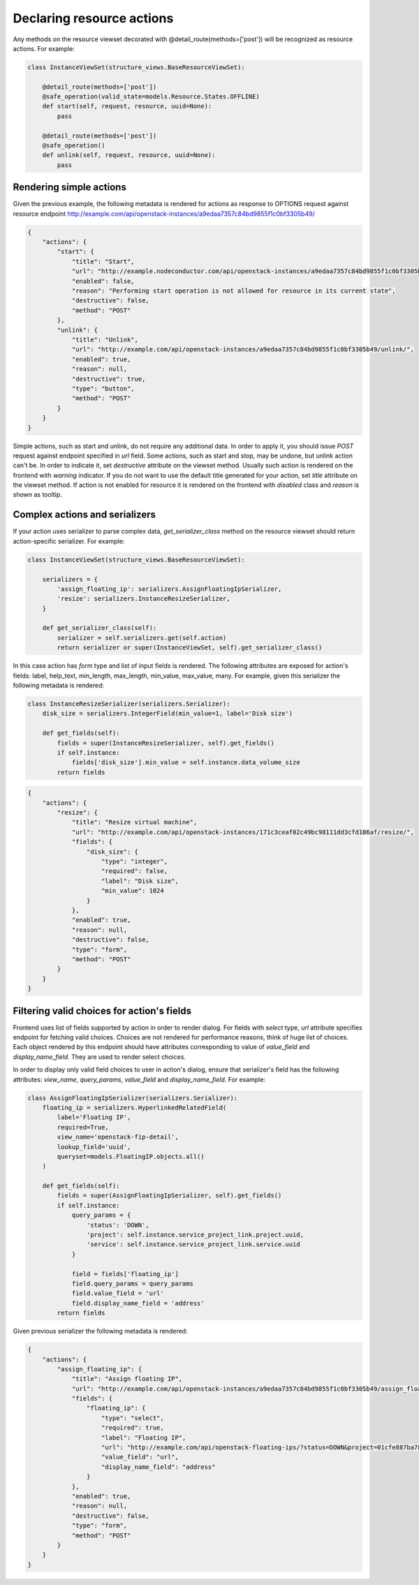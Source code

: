 Declaring resource actions
--------------------------

Any methods on the resource viewset decorated with @detail_route(methods=['post'])
will be recognized as resource actions. For example:

.. code-block:: python

    class InstanceViewSet(structure_views.BaseResourceViewSet):

        @detail_route(methods=['post'])
        @safe_operation(valid_state=models.Resource.States.OFFLINE)
        def start(self, request, resource, uuid=None):
            pass

        @detail_route(methods=['post'])
        @safe_operation()
        def unlink(self, request, resource, uuid=None):
            pass

Rendering simple actions
++++++++++++++++++++++++

Given the previous example, the following metadata is rendered for actions
as response to OPTIONS request against resource endpoint
http://example.com/api/openstack-instances/a9edaa7357c84bd9855f1c0bf3305b49/

.. code-block:: javascript

    {
        "actions": {
            "start": {
                "title": "Start",
                "url": "http://example.nodeconductor.com/api/openstack-instances/a9edaa7357c84bd9855f1c0bf3305b49/start/",
                "enabled": false,
                "reason": "Performing start operation is not allowed for resource in its current state",
                "destructive": false,
                "method": "POST"
            },
            "unlink": {
                "title": "Unlink",
                "url": "http://example.com/api/openstack-instances/a9edaa7357c84bd9855f1c0bf3305b49/unlink/",
                "enabled": true,
                "reason": null,
                "destructive": true,
                "type": "button",
                "method": "POST"
            }
        }
    }

Simple actions, such as start and unlink, do not require any additional data.
In order to apply it, you should issue `POST` request against endpoint specified in `url` field.
Some actions, such as start and stop, may be undone, but unlink action can't be.
In order to indicate it, set `destructive` attribute on the viewset method.
Usually such action is rendered on the frontend with `warning` indicator.
If you do not want to use the default title generated for your action,
set `title` attribute on the viewset method.
If action is not enabled for resource it is rendered on the frontend with `disabled` class and `reason` is shown as tooltip.

Complex actions and serializers
+++++++++++++++++++++++++++++++

If your action uses serializer to parse complex data, `get_serializer_class`
method on the resource viewset should return action-specific serializer. For example:

.. code-block:: python

    class InstanceViewSet(structure_views.BaseResourceViewSet):

        serializers = {
            'assign_floating_ip': serializers.AssignFloatingIpSerializer,
            'resize': serializers.InstanceResizeSerializer,
        }

        def get_serializer_class(self):
            serializer = self.serializers.get(self.action)
            return serializer or super(InstanceViewSet, self).get_serializer_class()

In this case action has `form` type and list of input fields is rendered.
The following attributes are exposed for action's fields: label, help_text, min_length, max_length, min_value, max_value, many.
For example, given this serializer the following metadata is rendered:

.. code-block:: python

    class InstanceResizeSerializer(serializers.Serializer):
        disk_size = serializers.IntegerField(min_value=1, label='Disk size')

        def get_fields(self):
            fields = super(InstanceResizeSerializer, self).get_fields()
            if self.instance:
                fields['disk_size'].min_value = self.instance.data_volume_size
            return fields

.. code-block:: javascript

    {
        "actions": {
            "resize": {
                "title": "Resize virtual machine",
                "url": "http://example.com/api/openstack-instances/171c3ceaf02c49bc98111dd3cfd106af/resize/",
                "fields": {
                    "disk_size": {
                        "type": "integer",
                        "required": false,
                        "label": "Disk size",
                        "min_value": 1024
                    }
                },
                "enabled": true,
                "reason": null,
                "destructive": false,
                "type": "form",
                "method": "POST"
            }
        }
    }

Filtering valid choices for action's fields
+++++++++++++++++++++++++++++++++++++++++++

Frontend uses list of fields supported by action in order to render dialog.
For fields with `select` type, `url` attribute specifies endpoint for fetching valid choices.
Choices are not rendered for performance reasons, think of huge list of choices.
Each object rendered by this endpoint should have attributes corresponding to value of
`value_field` and `display_name_field`. They are used to render select choices.

In order to display only valid field choices to user in action's dialog,
ensure that serializer's field has the following attributes:
`view_name`, `query_params`, `value_field` and `display_name_field`.
For example:

.. code-block:: python

    class AssignFloatingIpSerializer(serializers.Serializer):
        floating_ip = serializers.HyperlinkedRelatedField(
            label='Floating IP',
            required=True,
            view_name='openstack-fip-detail',
            lookup_field='uuid',
            queryset=models.FloatingIP.objects.all()
        )

        def get_fields(self):
            fields = super(AssignFloatingIpSerializer, self).get_fields()
            if self.instance:
                query_params = {
                    'status': 'DOWN',
                    'project': self.instance.service_project_link.project.uuid,
                    'service': self.instance.service_project_link.service.uuid
                }

                field = fields['floating_ip']
                field.query_params = query_params
                field.value_field = 'url'
                field.display_name_field = 'address'
            return fields

Given previous serializer the following metadata is rendered:

.. code-block:: javascript

    {
        "actions": {
            "assign_floating_ip": {
                "title": "Assign floating IP",
                "url": "http://example.com/api/openstack-instances/a9edaa7357c84bd9855f1c0bf3305b49/assign_floating_ip/",
                "fields": {
                    "floating_ip": {
                        "type": "select",
                        "required": true,
                        "label": "Floating IP",
                        "url": "http://example.com/api/openstack-floating-ips/?status=DOWN&project=01cfe887ba784a2faf054b2fcf464b6a&service=1547f5de7baa4dee80af5021629b76d9",
                        "value_field": "url",
                        "display_name_field": "address"
                    }
                },
                "enabled": true,
                "reason": null,
                "destructive": false,
                "type": "form",
                "method": "POST"
            }
        }
    }
